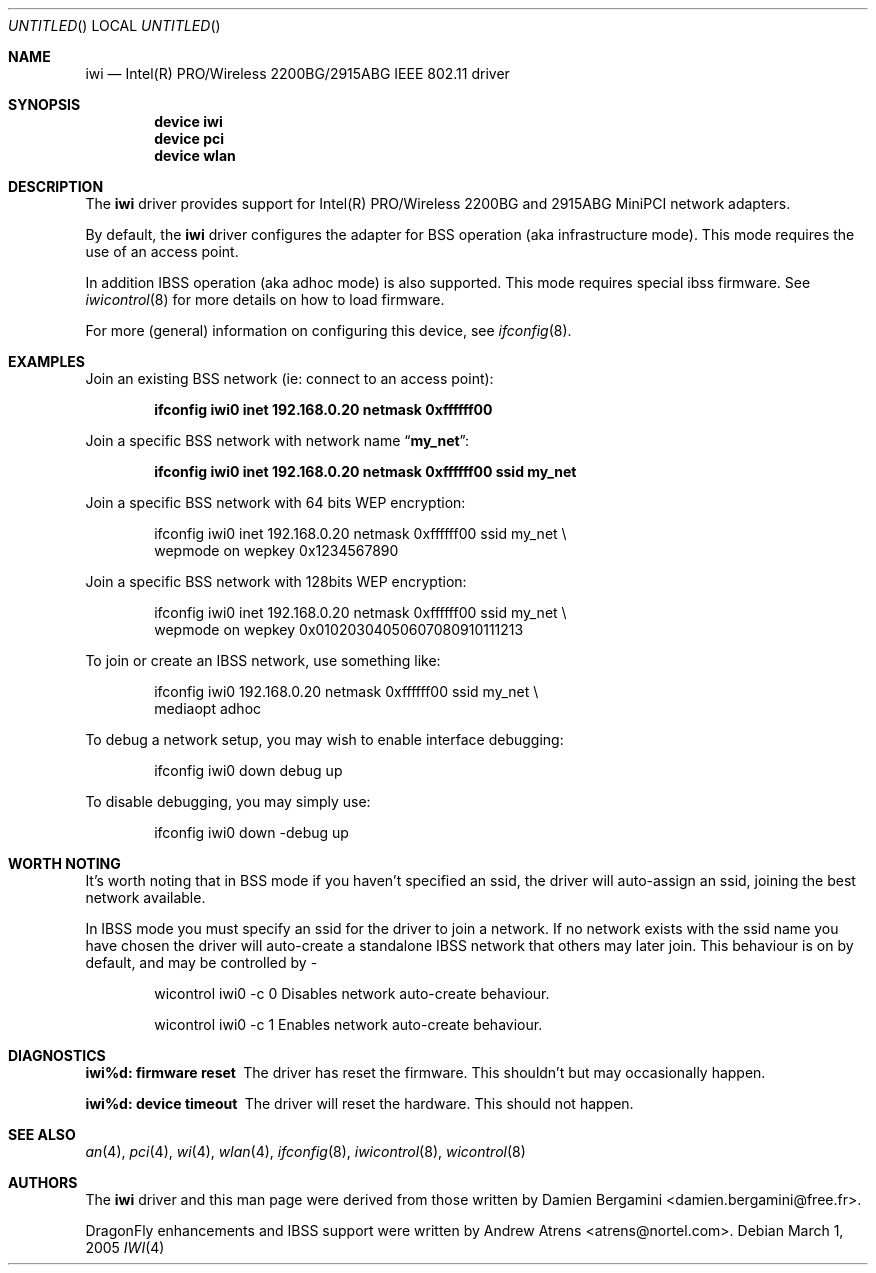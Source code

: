 .\"
.\" Copyright (c) 2004, 2005
.\"	Damien Bergamini <damien.bergamini@free.fr>.
.\" Copyright (c) 2004, 2005
.\"	Andrew Atrens <atrens@nortelnetworks.com>.
.\"
.\" All rights reserved.
.\"
.\" Redistribution and use in source and binary forms, with or without
.\" modification, are permitted provided that the following conditions
.\" are met:
.\" 1. Redistributions of source code must retain the above copyright
.\"    notice unmodified, this list of conditions, and the following
.\"    disclaimer.
.\" 2. Redistributions in binary form must reproduce the above copyright
.\"    notice, this list of conditions and the following disclaimer in the
.\"    documentation and/or other materials provided with the distribution.
.\"
.\" THIS SOFTWARE IS PROVIDED BY THE AUTHOR AND CONTRIBUTORS ``AS IS'' AND
.\" ANY EXPRESS OR IMPLIED WARRANTIES, INCLUDING, BUT NOT LIMITED TO, THE
.\" IMPLIED WARRANTIES OF MERCHANTABILITY AND FITNESS FOR A PARTICULAR PURPOSE
.\" ARE DISCLAIMED.  IN NO EVENT SHALL THE AUTHOR OR CONTRIBUTORS BE LIABLE
.\" FOR ANY DIRECT, INDIRECT, INCIDENTAL, SPECIAL, EXEMPLARY, OR CONSEQUENTIAL
.\" DAMAGES (INCLUDING, BUT NOT LIMITED TO, PROCUREMENT OF SUBSTITUTE GOODS
.\" OR SERVICES; LOSS OF USE, DATA, OR PROFITS; OR BUSINESS INTERRUPTION)
.\" HOWEVER CAUSED AND ON ANY THEORY OF LIABILITY, WHETHER IN CONTRACT, STRICT
.\" LIABILITY, OR TORT (INCLUDING NEGLIGENCE OR OTHERWISE) ARISING IN ANY WAY
.\" OUT OF THE USE OF THIS SOFTWARE, EVEN IF ADVISED OF THE POSSIBILITY OF
.\" SUCH DAMAGE.
.\"
.\" $DragonFly: src/share/man/man4/iwi.4,v 1.6 2006/11/11 18:50:04 swildner Exp $
.\"
.Dd March 1, 2005
.Os
.Dt IWI 4
.Sh NAME
.Nm iwi
.Nd Intel(R) PRO/Wireless 2200BG/2915ABG IEEE 802.11 driver
.Sh SYNOPSIS
.Cd "device iwi"
.Cd "device pci"
.Cd "device wlan"
.Sh DESCRIPTION
The
.Nm
driver provides support for Intel(R) PRO/Wireless 2200BG and 2915ABG MiniPCI
network adapters.
.Pp
By default, the
.Nm
driver configures the adapter for BSS operation (aka infrastructure mode).
This mode requires the use of an access point.
.Pp
In addition IBSS operation (aka adhoc mode) is also supported. This mode requires
special ibss firmware. See
.Xr iwicontrol 8
for more details on how to load firmware.
.Pp
For more (general) information on configuring this device, see
.Xr ifconfig 8 .
.Sh EXAMPLES
Join an existing BSS network (ie: connect to an access point):
.Pp
.Dl "ifconfig iwi0 inet 192.168.0.20 netmask 0xffffff00"
.Pp
Join a specific BSS network with network name
.Dq Li my_net :
.Pp
.Dl "ifconfig iwi0 inet 192.168.0.20 netmask 0xffffff00 ssid my_net"
.Pp
Join a specific BSS network with 64 bits WEP encryption:
.Bd -literal -offset indent
ifconfig iwi0 inet 192.168.0.20 netmask 0xffffff00 ssid my_net \e
        wepmode on wepkey 0x1234567890
.Ed
.Pp
Join a specific BSS network with 128bits WEP encryption:
.Bd -literal -offset indent
ifconfig iwi0 inet 192.168.0.20 netmask 0xffffff00 ssid my_net \e
        wepmode on wepkey 0x01020304050607080910111213
.Ed
.Pp
To join or create an IBSS network, use something like:
.Bd -literal -offset indent
ifconfig iwi0 192.168.0.20 netmask 0xffffff00 ssid my_net \e
        mediaopt adhoc
.Ed
.Pp
To debug a network setup, you may wish to enable interface debugging:
.Bd -literal -offset indent
ifconfig iwi0 down debug up
.Ed
.Pp
To disable debugging, you may simply use:
.Bd -literal -offset indent
ifconfig iwi0 down -debug up
.Ed
.Sh WORTH NOTING
It's worth noting that in BSS mode if you haven't specified an
ssid, the driver will auto-assign an ssid, joining the best
network available.
.Pp
In IBSS mode you must specify an ssid for the driver to join a network.
If no network exists with the ssid name you have chosen the driver will
auto-create a standalone IBSS network that others may later join. This
behaviour is on by default, and may be controlled by -
.Bd -literal -offset indent
wicontrol iwi0 -c 0     Disables network auto-create behaviour.
.Ed
.Bd -literal -offset indent
wicontrol iwi0 -c 1     Enables network auto-create behaviour.
.Ed
.Sh DIAGNOSTICS
.Bl -diag
.It "iwi%d: firmware reset"
The driver has reset the firmware. This shouldn't but may occasionally happen.
.It "iwi%d: device timeout"
The driver will reset the hardware. This should not happen.
.El
.Sh SEE ALSO
.Xr an 4 ,
.Xr pci 4 ,
.Xr wi 4 ,
.Xr wlan 4 ,
.Xr ifconfig 8 ,
.Xr iwicontrol 8 ,
.Xr wicontrol 8
.Sh AUTHORS
.An -nosplit
The
.Nm
driver and this man page were derived from those written by
.An Damien Bergamini Aq damien.bergamini@free.fr .
.Pp
.Dx
enhancements and IBSS support were written by
.An Andrew Atrens Aq atrens@nortel.com .
